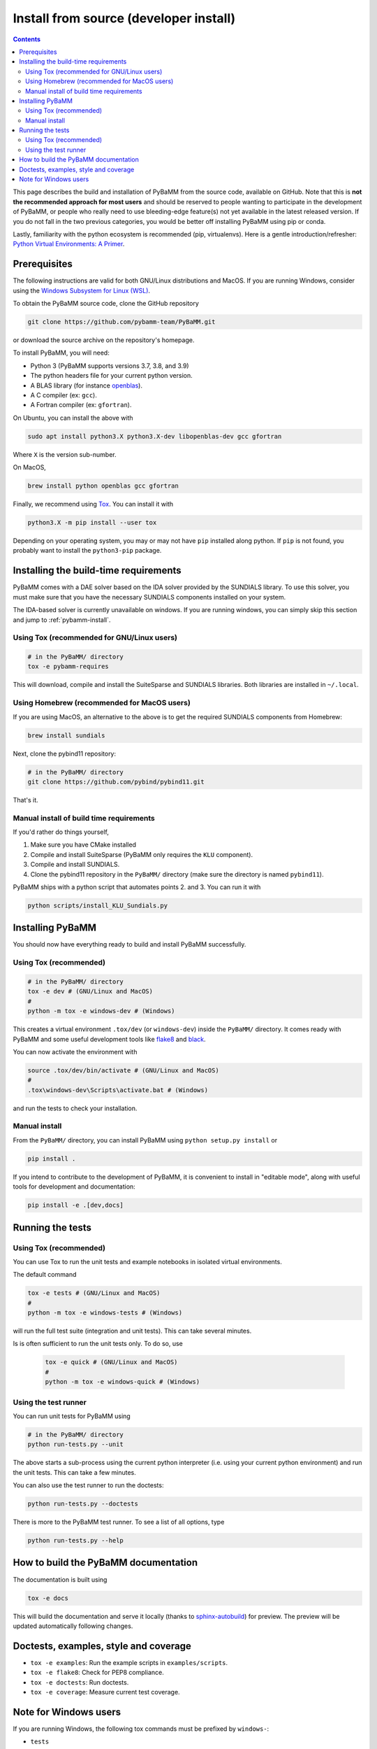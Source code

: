 Install from source (developer install)
=========================================

.. contents::

This page describes the build and installation of PyBaMM from the source code, available on GitHub. Note that this is **not the recommended approach for most users** and should be reserved to people wanting to participate in the development of PyBaMM, or people who really need to use bleeding-edge feature(s) not yet available in the latest released version. If you do not fall in the two previous categories, you would be better off installing PyBaMM using pip or conda.

Lastly, familiarity with the python ecosystem is recommended (pip, virtualenvs).
Here is a gentle introduction/refresher: `Python Virtual Environments: A Primer <https://realpython.com/python-virtual-environments-a-primer/>`_.


Prerequisites
---------------

The following instructions are valid for both GNU/Linux distributions and MacOS.
If you are running Windows, consider using the `Windows Subsystem for Linux (WSL) <https://docs.microsoft.com/en-us/windows/wsl/install-win10>`_.

To obtain the PyBaMM source code, clone the GitHub repository

.. code:: bash

	  git clone https://github.com/pybamm-team/PyBaMM.git

or download the source archive on the repository's homepage.

To install PyBaMM, you will need:

- Python 3 (PyBaMM supports versions 3.7, 3.8, and 3.9)
- The python headers file for your current python version.
- A BLAS library (for instance `openblas <https://www.openblas.net/>`_).
- A C compiler (ex: ``gcc``).
- A Fortran compiler (ex: ``gfortran``).

On Ubuntu, you can install the above with

.. code:: bash

	  sudo apt install python3.X python3.X-dev libopenblas-dev gcc gfortran

Where ``X`` is the version sub-number.

On MacOS,

.. code:: bash

	  brew install python openblas gcc gfortran

Finally, we recommend using `Tox <https://tox.readthedocs.io/en/latest/>`_.
You can install it with

.. code:: bash

	  python3.X -m pip install --user tox

Depending on your operating system, you may or may not have ``pip`` installed along python.
If ``pip`` is not found, you probably want to install the ``python3-pip`` package.

Installing the build-time requirements
--------------------------------------

PyBaMM comes with a DAE solver based on the IDA solver provided by the SUNDIALS library.
To use this solver, you must make sure that you have the necessary SUNDIALS components
installed on your system.

The IDA-based solver is currently unavailable on windows.
If you are running windows, you can simply skip this section and jump to :ref:`pybamm-install`.

Using Tox (recommended for GNU/Linux users)
~~~~~~~~~~~~~~~~~~~~~~~~~~~~~~~~~~~~~~~~~~~

.. code:: bash

	  # in the PyBaMM/ directory
	  tox -e pybamm-requires

This will download, compile and install the SuiteSparse and SUNDIALS libraries.
Both libraries are installed in ``~/.local``.

Using Homebrew (recommended for MacOS users)
~~~~~~~~~~~~~~~~~~~~~~~~~~~~~~~~~~~~~~~~~~~~

If you are using MacOS, an alternative to the above is to get the required SUNDIALS components from Homebrew:

.. code:: bash

	  brew install sundials

Next, clone the pybind11 repository:

.. code:: bash

	  # in the PyBaMM/ directory
	  git clone https://github.com/pybind/pybind11.git

That's it.

Manual install of build time requirements
~~~~~~~~~~~~~~~~~~~~~~~~~~~~~~~~~~~~~~~~~

If you'd rather do things yourself,

1. Make sure you have CMake installed
2. Compile and install SuiteSparse (PyBaMM only requires the ``KLU`` component).
3. Compile and install SUNDIALS.
4. Clone the pybind11 repository in the ``PyBaMM/`` directory (make sure the directory is named ``pybind11``).

PyBaMM ships with a python script that automates points 2. and 3. You can run it with

.. code:: bash

	  python scripts/install_KLU_Sundials.py

.. _pybamm-install:

Installing PyBaMM
-----------------

You should now have everything ready to build and install PyBaMM successfully.

Using Tox (recommended)
~~~~~~~~~~~~~~~~~~~~~~~

.. code:: bash

	  # in the PyBaMM/ directory
	  tox -e dev # (GNU/Linux and MacOS)
	  #
	  python -m tox -e windows-dev # (Windows)


This creates a virtual environment ``.tox/dev`` (or ``windows-dev``) inside the ``PyBaMM/`` directory.
It comes ready with PyBaMM and some useful development tools like `flake8 <https://flake8.pycqa.org/en/latest/>`_ and `black <https://black.readthedocs.io/en/stable/>`_.

You can now activate the environment with

.. code:: bash

	  source .tox/dev/bin/activate # (GNU/Linux and MacOS)
	  #
	  .tox\windows-dev\Scripts\activate.bat # (Windows)

and run the tests to check your installation.

Manual install
~~~~~~~~~~~~~~

From the ``PyBaMM/`` directory, you can install PyBaMM using ``python setup.py install`` or 

.. code:: bash

	  pip install .


If you intend to contribute to the development of PyBaMM, it is convenient to install in "editable mode", along with useful tools for development and documentation:

.. code:: bash

	  pip install -e .[dev,docs]

Running the tests
--------------------

Using Tox (recommended)
~~~~~~~~~~~~~~~~~~~~~~~

You can use Tox to run the unit tests and example notebooks in isolated virtual environments.

The default command

.. code:: bash

	  tox -e tests # (GNU/Linux and MacOS)
	  #
	  python -m tox -e windows-tests # (Windows)

will run the full test suite (integration and unit tests).
This can take several minutes.

Is is often sufficient to run the unit tests only. To do so, use

   .. code:: bash

      tox -e quick # (GNU/Linux and MacOS)
      #
      python -m tox -e windows-quick # (Windows)


Using the test runner 
~~~~~~~~~~~~~~~~~~~~~~

You can run unit tests for PyBaMM using

.. code:: bash

	  # in the PyBaMM/ directory
	  python run-tests.py --unit


The above starts a sub-process using the current python interpreter (i.e. using your current
python environment) and run the unit tests. This can take a few minutes.

You can also use the test runner to run the doctests:

.. code:: bash

	  python run-tests.py --doctests

There is more to the PyBaMM test runner. To see a list of all options, type

.. code:: bash

	  python run-tests.py --help

How to build the PyBaMM documentation
-------------------------------------

The documentation is built using

.. code:: bash

	  tox -e docs

This will build the documentation and serve it locally (thanks to `sphinx-autobuild <https://github.com/GaretJax/sphinx-autobuild>`_) for preview.
The preview will be updated automatically following changes.

Doctests, examples, style and coverage
--------------------------------------

- ``tox -e examples``: Run the example scripts in ``examples/scripts``.
- ``tox -e flake8``: Check for PEP8 compliance.
- ``tox -e doctests``: Run doctests.
- ``tox -e coverage``: Measure current test coverage.

Note for Windows users
----------------------

If you are running Windows, the following tox commands must be prefixed by ``windows-``:

- ``tests``
- ``quick``
- ``examples``
- ``doctests``
- ``dev``

For example, to run the full test suite on Windows you would type:

.. code:: bash

	  python -m tox -e windows-tests  
